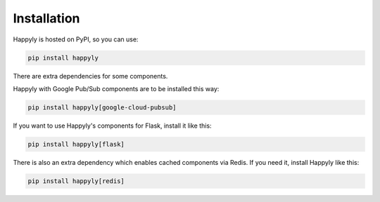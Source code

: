 Installation
============

Happyly is hosted on PyPI, so you can use:

.. code-block:: bash

  pip install happyly

There are extra dependencies for some components.

Happyly with Google Pub/Sub components are to be installed this way:

.. code-block:: bash

  pip install happyly[google-cloud-pubsub]

If you want to use Happyly's components for Flask, install it like this:

.. code-block:: bash

  pip install happyly[flask]

There is also an extra dependency which enables cached components via Redis.
If you need it, install Happyly like this:

.. code-block:: bash

  pip install happyly[redis]
